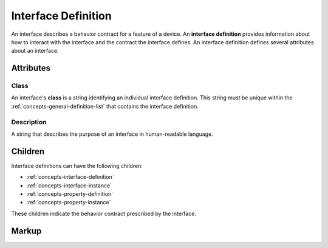 .. _concepts-interface-definition:

####################
Interface Definition
####################

An interface describes a behavior contract for a feature of a device. An **interface definition**
provides information about how to interact with the interface and the contract the interface
defines. An interface definition defines several attributes about an interface.

**********
Attributes
**********

.. _concepts-interface-definition-class:

Class
=====

An interface's **class** is a string identifying an individual interface definition. This string
must be unique within the :ref:`concepts-general-definition-list` that contains the interface
definition.

.. _concepts-interface-definition-description:

Description
===========

A string that describes the purpose of an interface in human-readable language.

********
Children
********

Interface definitions can have the following children:

* :ref:`concepts-interface-definition`
* :ref:`concepts-interface-instance`
* :ref:`concepts-property-definition`
* :ref:`concepts-property-instance`

These children indicate the behavior contract prescribed by the interface.

.. _concepts-interface-definition-markup:

******
Markup
******

.. tabs::

  .. tab:: XML

    * Tag name: ``interfacedef``
    * Attributes:

      * ``class``: :ref:`concepts-interface-definition-class`
      * ``description`: :ref:`concepts-interface-definition-description`
    
    Example:

    .. code-block:: xml

      <interfacedef
        class="binary-dimmer"
        description="Represents non-dimming control of a light source">

        <property class="org.esta.intensity.1/binary-intensity" id="intensity" />

      </interfacedef>
